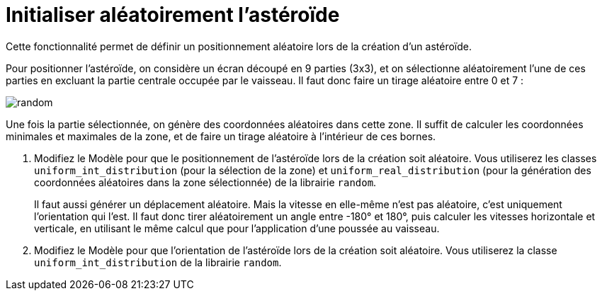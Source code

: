 :hardbreaks:
= Initialiser aléatoirement l'astéroïde

Cette fonctionnalité permet de définir un positionnement aléatoire lors de la création d'un astéroïde. 

Pour positionner l'astéroïde, on considère un écran découpé en 9 parties (3x3), et on sélectionne aléatoirement l'une de ces parties en excluant la partie centrale occupée par le vaisseau. Il faut donc faire un tirage aléatoire entre 0 et 7 : 

image::random.png[]

Une fois la partie sélectionnée, on génère des coordonnées aléatoires dans cette zone. Il suffit de calculer les coordonnées minimales et maximales de la zone, et de faire un tirage aléatoire à l'intérieur de ces bornes. 


. Modifiez le Modèle pour que le positionnement de l'astéroïde lors de la création soit aléatoire. Vous utiliserez les classes ``uniform_int_distribution`` (pour la sélection de la zone) et ``uniform_real_distribution`` (pour la génération des coordonnées aléatoires dans la zone sélectionnée) de la librairie ``random``. 
+
Il faut aussi générer un déplacement aléatoire. Mais la vitesse en elle-même n'est pas aléatoire, c'est uniquement l'orientation qui l'est. Il faut donc tirer aléatoirement un angle entre -180° et 180°, puis calculer les vitesses horizontale et verticale, en utilisant le même calcul que pour l'application d'une poussée au vaisseau. 

. Modifiez le Modèle pour que l'orientation de l'astéroïde lors de la création soit aléatoire. Vous utiliserez la classe ``uniform_int_distribution`` de la librairie ``random``. 
